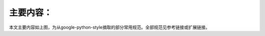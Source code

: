 主要内容：
================================

.. image:: outline.png

本文主要内容如上图，为从google-python-style摘取的部分常用规范。全部规范见参考链接或扩展链接。

